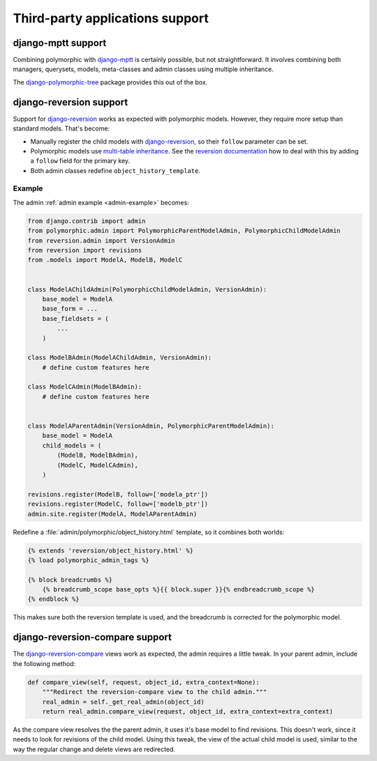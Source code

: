 Third-party applications support
================================


django-mptt support
-------------------

Combining polymorphic with django-mptt_ is certainly possible, but not straightforward.
It involves combining both managers, querysets, models, meta-classes and admin classes
using multiple inheritance.

The django-polymorphic-tree_ package provides this out of the box.


django-reversion support
------------------------

Support for django-reversion_ works as expected with polymorphic models.
However, they require more setup than standard models. That's become:

* Manually register the child models with django-reversion_, so their ``follow`` parameter can be set.
* Polymorphic models use `multi-table inheritance <https://docs.djangoproject.com/en/dev/topics/db/models/#multi-table-inheritance>`_.
  See the `reversion documentation <https://django-reversion.readthedocs.io/en/latest/api.html#multi-table-inheritance>`_
  how to deal with this by adding a ``follow`` field for the primary key.
* Both admin classes redefine ``object_history_template``.


Example
~~~~~~~

The admin :ref:`admin example <admin-example>` becomes:

.. code-block:: python

    from django.contrib import admin
    from polymorphic.admin import PolymorphicParentModelAdmin, PolymorphicChildModelAdmin
    from reversion.admin import VersionAdmin
    from reversion import revisions
    from .models import ModelA, ModelB, ModelC


    class ModelAChildAdmin(PolymorphicChildModelAdmin, VersionAdmin):
        base_model = ModelA
        base_form = ...
        base_fieldsets = (
            ...
        )

    class ModelBAdmin(ModelAChildAdmin, VersionAdmin):
        # define custom features here

    class ModelCAdmin(ModelBAdmin):
        # define custom features here


    class ModelAParentAdmin(VersionAdmin, PolymorphicParentModelAdmin):
        base_model = ModelA
        child_models = (
            (ModelB, ModelBAdmin),
            (ModelC, ModelCAdmin),
        )

    revisions.register(ModelB, follow=['modela_ptr'])
    revisions.register(ModelC, follow=['modelb_ptr'])
    admin.site.register(ModelA, ModelAParentAdmin)

Redefine a :file:`admin/polymorphic/object_history.html` template, so it combines both worlds:

.. code-block:: html+django

    {% extends 'reversion/object_history.html' %}
    {% load polymorphic_admin_tags %}

    {% block breadcrumbs %}
        {% breadcrumb_scope base_opts %}{{ block.super }}{% endbreadcrumb_scope %}
    {% endblock %}

This makes sure both the reversion template is used, and the breadcrumb is corrected for the polymorphic model.

.. _django-reversion-compare-support:

django-reversion-compare support
--------------------------------

The django-reversion-compare_ views work as expected, the admin requires a little tweak.
In your parent admin, include the following method:

.. code-block:: python

    def compare_view(self, request, object_id, extra_context=None):
        """Redirect the reversion-compare view to the child admin."""
        real_admin = self._get_real_admin(object_id)
        return real_admin.compare_view(request, object_id, extra_context=extra_context)

As the compare view resolves the the parent admin, it uses it's base model to find revisions.
This doesn't work, since it needs to look for revisions of the child model. Using this tweak,
the view of the actual child model is used, similar to the way the regular change and delete views are redirected.


.. _django-reversion: https://github.com/etianen/django-reversion
.. _django-reversion-compare: https://github.com/jedie/django-reversion-compare
.. _django-mptt: https://github.com/django-mptt/django-mptt
.. _django-polymorphic-tree: https://github.com/django-polymorphic/django-polymorphic-tree
